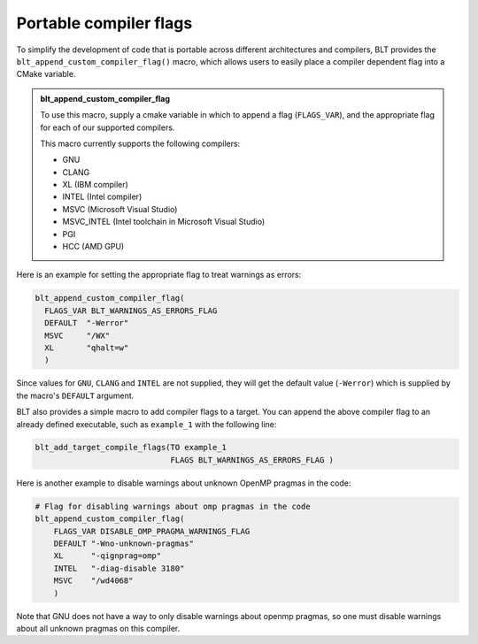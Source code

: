 .. # Copyright (c) 2017-2019, Lawrence Livermore National Security, LLC and
.. # other BLT Project Developers. See the top-level COPYRIGHT file for details
.. # 
.. # SPDX-License-Identifier: (BSD-3-Clause)

Portable compiler flags
=========================

To simplify the development of code that is portable across different architectures
and compilers, BLT provides the ``blt_append_custom_compiler_flag()`` macro,
which allows users to easily place a compiler dependent flag into a CMake variable.

.. admonition:: blt_append_custom_compiler_flag
   :class: hint

   To use this macro, supply a cmake variable in which to append a flag (``FLAGS_VAR``), 
   and the appropriate flag for each of our supported compilers. 

   This macro currently supports the following compilers:

   * GNU
   * CLANG
   * XL (IBM compiler)
   * INTEL (Intel compiler)
   * MSVC (Microsoft Visual Studio)
   * MSVC_INTEL (Intel toolchain in Microsoft Visual Studio)
   * PGI
   * HCC (AMD GPU)

Here is an example for setting the appropriate flag to treat warnings as errors:

.. code-block:: cmake

    blt_append_custom_compiler_flag(
      FLAGS_VAR BLT_WARNINGS_AS_ERRORS_FLAG
      DEFAULT  "-Werror"
      MSVC     "/WX"
      XL       "qhalt=w"
      )

Since values for ``GNU``, ``CLANG`` and ``INTEL`` are not supplied, 
they will get the default value (``-Werror``)
which is supplied by the macro's ``DEFAULT`` argument.

BLT also provides a simple macro to add compiler flags to a target.  
You can append the above compiler flag to an already defined executable, 
such as ``example_1`` with the following line:

.. code-block:: cmake

    blt_add_target_compile_flags(TO example_1
                                 FLAGS BLT_WARNINGS_AS_ERRORS_FLAG )

Here is another example to disable warnings about unknown OpenMP pragmas in the code:

.. code-block:: cmake

    # Flag for disabling warnings about omp pragmas in the code
    blt_append_custom_compiler_flag(
        FLAGS_VAR DISABLE_OMP_PRAGMA_WARNINGS_FLAG
        DEFAULT "-Wno-unknown-pragmas"
        XL      "-qignprag=omp"
        INTEL   "-diag-disable 3180"
        MSVC    "/wd4068"
        )

Note that GNU does not have a way to only disable warnings about openmp pragmas, 
so one must disable warnings about all unknown pragmas on this compiler.

